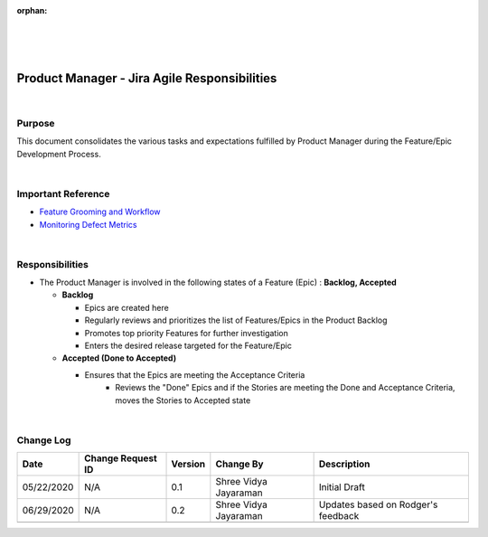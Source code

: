 :orphan:
|
|
|

=================================================
Product Manager - Jira Agile Responsibilities
=================================================

|

**Purpose**
-----------

This document consolidates the various tasks and expectations fulfilled by Product Manager during the Feature/Epic Development Process.

|


**Important Reference**
-----------------------
- `Feature Grooming and Workflow <../../../SupplementaryGuidelines/FeatureMgmt/FeatureGrooming_Workflow_SG.html>`__
- `Monitoring Defect Metrics <./MonitoringDefectMetricsGuidelines.html>`__

|

**Responsibilities**
--------------------

- The Product Manager is involved in the following states of a Feature (Epic) : **Backlog,  Accepted**

  - **Backlog**
  
    - Epics are created here
    - Regularly reviews and prioritizes the list of Features/Epics in the Product Backlog
    - Promotes top priority Features for further investigation
    - Enters the desired release targeted for the Feature/Epic
		
  - **Accepted (Done to Accepted)**
  
    - Ensures that the Epics are meeting the Acceptance Criteria
	- Reviews the "Done" Epics and if the Stories are meeting the Done and Acceptance Criteria, moves the Stories to Accepted state

|

**Change Log**
--------------

+----------------+----------------+----------------+----------------+---------------------------------------+
| **Date**       | **Change       | **Version**    | **Change By**  | **Description**                       |
|                | Request ID**   |                |                |                                       |
+----------------+----------------+----------------+----------------+---------------------------------------+
| 05/22/2020     | N/A            | 0.1            | Shree Vidya    | Initial Draft                         |
|                |                |                | Jayaraman      |                                       |
+----------------+----------------+----------------+----------------+---------------------------------------+
| 06/29/2020     | N/A            | 0.2            | Shree Vidya    | Updates based on Rodger's feedback    |
|                |                |                | Jayaraman      |                                       |
+----------------+----------------+----------------+----------------+---------------------------------------+
|                |                |                |                |                                       |
+----------------+----------------+----------------+----------------+---------------------------------------+
